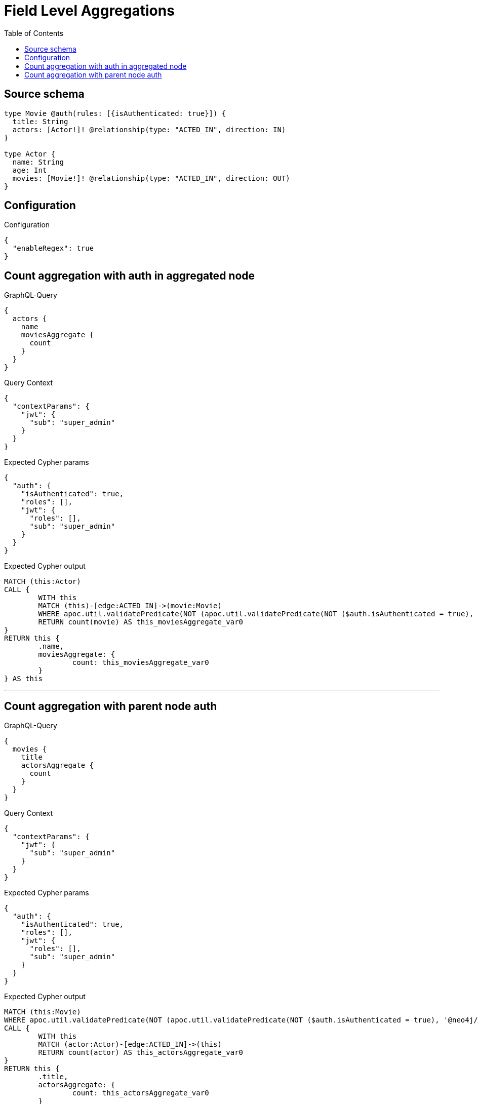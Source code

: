 :toc:

= Field Level Aggregations

== Source schema

[source,graphql,schema=true]
----
type Movie @auth(rules: [{isAuthenticated: true}]) {
  title: String
  actors: [Actor!]! @relationship(type: "ACTED_IN", direction: IN)
}

type Actor {
  name: String
  age: Int
  movies: [Movie!]! @relationship(type: "ACTED_IN", direction: OUT)
}
----

== Configuration

.Configuration
[source,json,schema-config=true]
----
{
  "enableRegex": true
}
----
== Count aggregation with auth in aggregated node

.GraphQL-Query
[source,graphql]
----
{
  actors {
    name
    moviesAggregate {
      count
    }
  }
}
----

.Query Context
[source,json,query-config=true]
----
{
  "contextParams": {
    "jwt": {
      "sub": "super_admin"
    }
  }
}
----

.Expected Cypher params
[source,json]
----
{
  "auth": {
    "isAuthenticated": true,
    "roles": [],
    "jwt": {
      "roles": [],
      "sub": "super_admin"
    }
  }
}
----

.Expected Cypher output
[source,cypher]
----
MATCH (this:Actor)
CALL {
	WITH this
	MATCH (this)-[edge:ACTED_IN]->(movie:Movie)
	WHERE apoc.util.validatePredicate(NOT (apoc.util.validatePredicate(NOT ($auth.isAuthenticated = true), '@neo4j/graphql/UNAUTHENTICATED', [0])), '@neo4j/graphql/FORBIDDEN', [0])
	RETURN count(movie) AS this_moviesAggregate_var0
}
RETURN this {
	.name,
	moviesAggregate: {
		count: this_moviesAggregate_var0
	}
} AS this
----

'''

== Count aggregation with parent node auth

.GraphQL-Query
[source,graphql]
----
{
  movies {
    title
    actorsAggregate {
      count
    }
  }
}
----

.Query Context
[source,json,query-config=true]
----
{
  "contextParams": {
    "jwt": {
      "sub": "super_admin"
    }
  }
}
----

.Expected Cypher params
[source,json]
----
{
  "auth": {
    "isAuthenticated": true,
    "roles": [],
    "jwt": {
      "roles": [],
      "sub": "super_admin"
    }
  }
}
----

.Expected Cypher output
[source,cypher]
----
MATCH (this:Movie)
WHERE apoc.util.validatePredicate(NOT (apoc.util.validatePredicate(NOT ($auth.isAuthenticated = true), '@neo4j/graphql/UNAUTHENTICATED', [0])), '@neo4j/graphql/FORBIDDEN', [0])
CALL {
	WITH this
	MATCH (actor:Actor)-[edge:ACTED_IN]->(this)
	RETURN count(actor) AS this_actorsAggregate_var0
}
RETURN this {
	.title,
	actorsAggregate: {
		count: this_actorsAggregate_var0
	}
} AS this
----

'''


